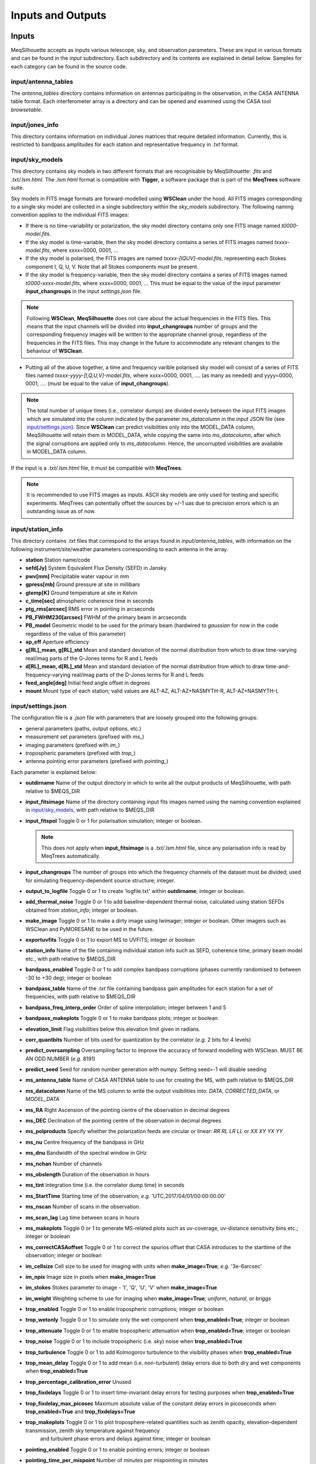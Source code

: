 ==================
Inputs and Outputs
==================

Inputs
######

MeqSilhouette accepts as inputs various telescope, sky, and observation parameters. These are input in various formats and can be found in the *input* subdirectory.
Each subdirectory and its contents are explained in detail below. Samples for each category can be found in the source code.

input/antenna_tables
--------------------

The *antenna_tables* directory contains information on antennas participating in the observation, in the CASA ANTENNA table format.
Each interferometer array is a directory and can be opened and examined using the CASA tool *browsetable*.

input/jones_info
----------------

This directory contains information on individual Jones matrices that require detailed information. Currently, this is restricted to bandpass amplitudes for each station
and representative frequency in *.txt* format.

input/sky_models
----------------

This directory contains sky models in two different formats that are recognisable by MeqSilhouette: *.fits* and *.txt/.lsm.html*. The *.lsm.html* format is
compatible with **Tigger**, a software package that is part of the **MeqTrees** software suite.

Sky models in FITS image formats are forward-modelled using **WSClean** under the hood.
All FITS images corresponding to a single sky model are collected in a single subdirectory within the *sky_models* subdirectory.
The following naming convention applies to the individual FITS images:

* If there is no time-variability or polarization, the sky model directory contains only one FITS image named *t0000-model.fits*.

* If the sky model is time-variable, then the sky model directory contains a series of FITS images named *txxxx-model.fits*, where xxxx=0000, 0001, ...

* If the sky model is polarised, the FITS images are named *txxxx-[IQUV]-model.fits*, representing each Stokes component I, Q, U, V. Note that all Stokes components
  must be present.

* If the sky model is frequency-variable, then the sky model directory contains a series of FITS images named *t0000-xxxx-model.fits*, where xxxx=0000, 0001, ... This must be equal to
  the value of the input parameter **input_changroups** in the input *settings.json* file.

.. note:: Following **WSClean**, **MeqSilhouette** does not care about the actual frequencies in the FITS files. This means that the input channels will be divided into **input_changroups**
 number of groups and the corresponding frequency images will be written to the appropriate channel group, regardless of the frequencies in the FITS files. This may change in the future to
 accommodate any relevant changes to the behaviour of **WSClean**.

* Putting all of the above together, a time and frequency varible polarised sky model will consist of a series of FITS files named *txxxx-yyyy-[I,Q,U,V]-model.fits*, where
  xxxx=0000, 0001, .... (as many as needed) and yyyy=0000, 0001, .... (must be equal to the value of **input_changroups**).

.. note:: The total number of unique times (i.e., correlator dumps) are divided evenly between the input FITS images which are simulated into the column indicated by
 the parameter *ms_datacolumn* in the input JSON file (see `input/settings.json`_). Since **WSClean** can predict visibilities only into the MODEL_DATA column, MeqSilhouette will retain
 them in MODEL_DATA, while copying the same into *ms_datacolumn*, after which the signal corruptions are applied only to *ms_datacolumn*. Hence, the uncorrupted visibilities are available
 in MODEL_DATA column.

If the input is a *.txt/.lsm.html* file, it must be compatible with **MeqTrees**.

.. image:: LSM.png
    :width: 764px
    :align: center
    :height: 579px
    :alt: MeqTrees compatible LSM format

.. note:: It is recommended to use FITS images as inputs. ASCII sky models are only used for testing and specific experiments. 
 MeqTrees can potentially offset the sources by +/-1 uas due to precision errors which is an outstanding issue as of now.

input/station_info
------------------

This directory contains *.txt* files that correspond to the arrays found in *input/antenna_tables*, with information on the following instrument/site/weather parameters
corresponding to each antenna in the array.

* **station** Station name/code
* **sefd[Jy]** System Equivalent Flux Density (SEFD) in Jansky
* **pwv[mm]** Precipitable water vapour in mm
* **gpress[mb]** Ground pressure at site in millibars
* **gtemp[K]** Ground temperature at site in Kelvin
* **c_time[sec]** atmospheric coherence time in seconds
* **ptg_rms[arcsec]** RMS error in pointing in arcseconds
* **PB_FWHM230[arcsec]** FWHM of the primary beam in arcseconds
* **PB_model** Geometric model to be used for the primary beam (hardwired to *gaussian* for now in the code regardless of the value of this parameter)
* **ap_eff** Aperture efficiency
* **g[RL]_mean, g[RL]_std** Mean and standard deviation of the normal distribution from which to draw time-varying real/imag parts of the G-Jones terms for R and L feeds
* **d[RL]_mean, d[RL]_std** Mean and standard deviation of the normal distribution from which to draw time-and-frequency-varying real/imag parts of the D-Jones terms for R and L feeds
* **feed_angle[deg]** Initial feed angle offset in degrees
* **mount** Mount type of each station; valid values are ALT-AZ, ALT-AZ+NASMYTH-R, ALT-AZ+NASMYTH-L

input/settings.json
-------------------

The configuration file is a *.json* file with parameters that are loosely grouped into the following groups:

*    general parameters (paths, output options, etc.)
*    measurement set parameters (prefixed with *ms_*)
*    imaging parameters (prefixed with *im_*)
*    tropospheric parameters (prefixed with *trop_*)
*    antenna pointing error parameters (prefixed with *pointing_*)

Each parameter is explained below:

* **outdirname** Name of the output directory in which to write all the output products of MeqSilhouette, with path relative to $MEQS_DIR

* **input_fitsimage** Name of the directory containing input fits images named using the naming convention explained in `input/sky_models`_, with path relative to $MEQS_DIR

* **input_fitspol**  Toggle 0 or 1 for polarisation simulation; integer or boolean.

  .. note:: This does not apply when **input_fitsimage** is a *.txt/.lsm.html* file, since any polarisation info is read by MeqTrees automatically.

* **input_changroups** The number of groups into which the frequency channels of the dataset must be divided; used for simulating frequency-dependent source structure; integer.

* **output_to_logfile** Toggle 0 or 1 to create 'logfile.txt' within **outdirname**; integer or boolean.

* **add_thermal_noise** Toggle 0 or 1 to add baseline-dependent thermal noise, calculated using station SEFDs obtained from *station_info*; integer or boolean.

* **make_image** Toggle 0 or 1 to make a dirty image using lwimager; integer or boolean. Other imagers such as WSClean and PyMORESANE to be used in the future.

* **exportuvfits** Toggle 0 or 1 to export MS to UVFITS; integer or boolean

* **station_info** Name of the file containing individual station info such as SEFD, coherence time, primary beam model etc., with path relative to $MEQS_DIR

* **bandpass_enabled** Toggle 0 or 1 to add complex bandpass corruptions (phases currently randomised to between -30 to +30 deg); integer or boolean

* **bandpass_table** Name of the *.txt* file containing bandpass gain amplitudes for each station for a set of frequencies, with path relative to $MEQS_DIR

* **bandpass_freq_interp_order** Order of spline interpolation; integer between 1 and 5

* **bandpass_makeplots** Toggle 0 or 1 to make bandpass plots; integer or boolean

* **elevation_limit** Flag visibilities below this elevation limit given in radians.

* **corr_quantbits** Number of bits used for quantization by the correlator (*e.g.* 2 bits for 4 levels)

* **predict_oversampling** Oversampling factor to improve the accuracy of forward modelling with WSClean. MUST BE AN ODD NUMBER (*e.g.* 8191)

* **predict_seed** Seed for random number generation with numpy. Setting seed=-1 will disable seeding

* **ms_antenna_table** Name of CASA ANTENNA table to use for creating the MS, with path relative to $MEQS_DIR

* **ms_datacolumn** Name of the MS column to write the output visibilities into: *DATA*, *CORRECTED_DATA*, or *MODEL_DATA*

* **ms_RA**  Right Ascension of the pointing centre of the observation in decimal degrees

* **ms_DEC** Declination of the pointing centre of the observation in decimal degrees

* **ms_polproducts** Specify whether the polarization feeds are circular or linear: *RR RL LR LL* or *XX XY YX YY*

* **ms_nu** Centre frequency of the bandpass in GHz

* **ms_dnu** Bandwidth of the spectral window in GHz

* **ms_nchan** Number of channels

* **ms_obslength** Duration of the observation in hours

* **ms_tint** Integration time (i.e. the correlator dump time) in seconds

* **ms_StartTime** Starting time of the observation; *e.g.* 'UTC,2017/04/01/00:00:00.00'

* **ms_nscan** Number of scans in the observation.

* **ms_scan_lag** Lag time between scans in hours

* **ms_makeplots** Toggle 0 or 1 to generate MS-related plots such as uv-coverage, uv-distance sensitivity bins etc.; integer or boolean

* **ms_correctCASAoffset** Toggle 0 or 1 to correct the spurios offset that CASA introduces to the starttime of the observation; integer or boolean

* **im_cellsize** Cell size to be used for imaging with units when **make_image=True**; *e.g.* '3e-6arcsec'

* **im_npix** Image size in pixels when **make_image=True**

* **im_stokes** Stokes parameter to image - 'I', 'Q', 'U', 'V' when **make_image=True**

* **im_weight** Weighting scheme to use for imaging when **make_image=True**; *uniform*, *natural*, or *briggs*

* **trop_enabled** Toggle 0 or 1 to enable tropospheric corruptions; integer or boolean

* **trop_wetonly** Toggle 0 or 1 to simulate only the wet component when **trop_enabled=True**; integer or boolean

* **trop_attenuate** Toggle 0 or 1 to enable tropospheric attenuation when **trop_enabled=True**; integer or boolean

* **trop_noise** Toggle 0 or 1 to include tropospheric (i.e. sky) noise when **trop_enabled=True**

* **trop_turbulence** Toggle 0 or 1 to add Kolmogorov turbulence to the visibility phases when **trop_enabled=True**

* **trop_mean_delay** Toggle 0 or 1 to add mean (i.e. non-turbulent) delay errors due to both dry and wet components when **trop_enabled=True**

* **trop_percentage_calibration_error** Unused

* **trop_fixdelays** Toggle 0 or 1 to insert time-invariant delay errors for testing purposes when **trop_enabled=True**

* **trop_fixdelay_max_picosec** Maximum absolute value of the constant delay errors in picoseconds when **trop_enabled=True** and **trop_fixdelays=True**

* **trop_makeplots** Toggle 0 or 1 to plot troposphere-related quantities such as zenith opacity, elevation-dependent transmission, zenith sky temperature against frequency
                and turbulent phase errors and delays against time; integer or boolean

* **pointing_enabled** Toggle 0 or 1 to enable pointing errors; integer or boolean

* **pointing_time_per_mispoint** Number of minutes per mispointing in minutes

* **pointing_makeplots** Toggle 0 or 1 to plot pointing offset against time; integer or boolean

* **uvjones_d_on** Switch on polarization leakage effects (D-Jones). The D-Jones matrix takes the form [[1 dR_real+1j*dR_imag], [dL_real+1j*dL_imag 1]].
  When switched on, the parallactic angle (P-Jones) effects are added automatically.

* **uvjones_g_on** Switch on complex gains (G-Jones). The G-Jones matrix takes the form [[gR_real+1j*gR_imag 0], [0 gL_real+1j*gL_imag]].

* **parang_corrected** Toggle 0 or 1. If 0, perform parallactic angle rotation before introducing the leakage (D-Jones) terms; if 1, then assume 
  that parallactic angle rotation correction has already been made and rotate by twice the field angle.

Outputs
#######

* The primary output of MeqSilhouette is a CASA Measurement Set containing the complex visibilities, with all the user-requested corruptions applied. The Measurement Set v2 definition can be
  found `here <https://casa.nrao.edu/Memos/229.html>`_.

* MeqSilhouette also saves in numpy format the numerical values of all the Jones matrices applied to the source coherency matrix. Details can be found in the *Components* section.

* A number of plots illustrating the various effects applied to the complex visibilities.
